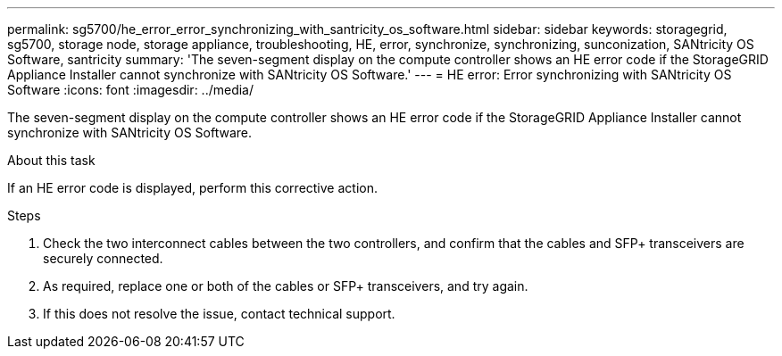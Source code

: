 ---
permalink: sg5700/he_error_error_synchronizing_with_santricity_os_software.html
sidebar: sidebar
keywords: storagegrid, sg5700, storage node, storage appliance, troubleshooting, HE, error, synchronize, synchronizing, sunconization, SANtricity OS Software, santricity 
summary: 'The seven-segment display on the compute controller shows an HE error code if the StorageGRID Appliance Installer cannot synchronize with SANtricity OS Software.'
---
= HE error: Error synchronizing with SANtricity OS Software
:icons: font
:imagesdir: ../media/

[.lead]
The seven-segment display on the compute controller shows an HE error code if the StorageGRID Appliance Installer cannot synchronize with SANtricity OS Software.

.About this task

If an HE error code is displayed, perform this corrective action.

.Steps

. Check the two interconnect cables between the two controllers, and confirm that the cables and SFP+ transceivers are securely connected.
. As required, replace one or both of the cables or SFP+ transceivers, and try again.
. If this does not resolve the issue, contact technical support.
